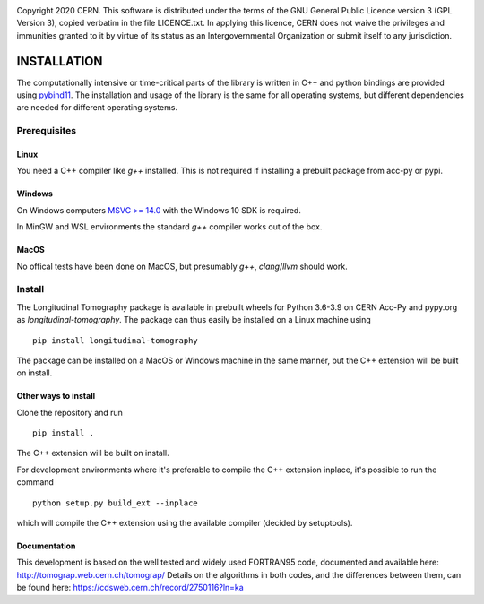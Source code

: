 .. image:: https://gitlab.cern.ch/longitudinaltomography/tomographyv3/badges/master/pipeline.svg
.. image:: https://gitlab.cern.ch/longitudinaltomography/tomographyv3/badges/master/coverage.svg
    :target: https://gitlab.cern.ch/anlu/longitudinaltomography/-/jobs/artifacts/master/download?job=pages

Copyright 2020 CERN. This software is distributed under the terms of the
GNU General Public Licence version 3 (GPL Version 3), copied verbatim in
the file LICENCE.txt. In applying this licence, CERN does not waive the
privileges and immunities granted to it by virtue of its status as an
Intergovernmental Organization or submit itself to any jurisdiction.


INSTALLATION
------------

The computationally intensive or time-critical parts of the library is
written in C++ and python bindings are provided using `pybind11 <https://pybind11.readthedocs.io/en/stable/>`_.
The installation and usage of the library is the same for all operating systems, but
different dependencies are needed for different operating systems.

Prerequisites
=============

"""""
Linux
"""""

You need a C++ compiler like `g++` installed. This is not required if installing a prebuilt package from acc-py or pypi.

"""""""
Windows
"""""""

On Windows computers `MSVC >= 14.0 <https://visualstudio.microsoft.com/thank-you-downloading-visual-studio/?sku=BuildTools>`_
with the Windows 10 SDK is required.

In MinGW and WSL environments the standard `g++` compiler works out of the box.

"""""
MacOS
"""""

No offical tests have been done on MacOS, but presumably `g++`, `clang`/`llvm` should work.

Install
=======

The Longitudinal Tomography package is available in prebuilt wheels for Python 3.6-3.9
on CERN Acc-Py and pypy.org as `longitudinal-tomography`. The package can thus easily be installed on
a Linux machine using

::

    pip install longitudinal-tomography

The package can be installed on a MacOS or Windows machine in the same manner, but the
C++ extension will be built on install.

"""""""""""""""""""""
Other ways to install
"""""""""""""""""""""

Clone the repository and run
::

   pip install .

The C++ extension will be built on install.


For development environments where it's preferable to compile the C++ extension inplace, it's possible to run the command
::

    python setup.py build_ext --inplace

which will compile the C++ extension using the available compiler (decided by setuptools).


"""""""""""""
Documentation
"""""""""""""

This development is based on the well tested and widely used FORTRAN95 code, documented and available here: http://tomograp.web.cern.ch/tomograp/
Details on the algorithms in both codes, and the differences between them, can be found here: https://cdsweb.cern.ch/record/2750116?ln=ka
